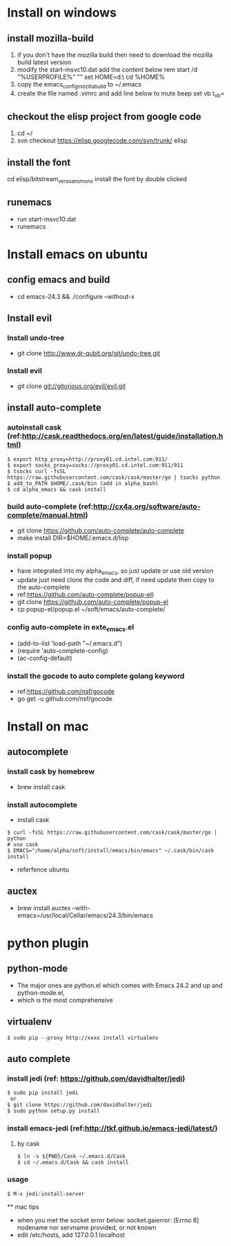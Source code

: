 * Install on windows
** install mozilla-build
   1. if you don't have the mozilla build then need to download
      the mozilla build latest version
   2. modify the start-msvc10.dat add the content below
      rem start /d "%USERPROFILE%" ""
      set HOME=d:\work\
      cd %HOME%
   3. copy the emacs_config_mozilla_build to ~/.emacs
   4. create the file named .vimrc and add line below to mute beep
      set vb t_vb=

** checkout the elisp project from google code
   1. cd ~/
   2. svn checkout https://elisp.googlecode.com/svn/trunk/ elisp

** install the font
   cd elisp/bitstream_vera_sans_mono
   install the font by double clicked

** runemacs
   + run start-msvc10.dat
   + runemacs
* Install emacs on ubuntu
** config emacs and build
   + cd emacs-24.3 &&  ./configure --without-x
** Install evil
*** Install undo-tree
    + git clone http://www.dr-qubit.org/git/undo-tree.git
*** Install evil
    + git clone git://gitorious.org/evil/evil.git

** install auto-complete
*** autoinstall cask (ref:http://cask.readthedocs.org/en/latest/guide/installation.html)
    #+begin_src  -t
    $ export http_proxy=http://proxy01.cd.intel.com:911/
    $ export socks_proxy=socks://proxy01.cd.intel.com:911/911
    $ tsocks curl -fsSL https://raw.githubusercontent.com/cask/cask/master/go | tsocks python
    $ add_to_PATH $HOME/.cask/bin (add in alpha_bash)
    $ cd alpha_emacs && cask install
    #+end_src


*** build auto-complete (ref:http://cx4a.org/software/auto-complete/manual.html)
    + git clone https://github.com/auto-complete/auto-complete
    + make install DIR=$HOME/.emacs.d/lisp
*** install popup
    + have integrated into my alpha_emacs, so just update or use old version
    + update just need clone the code and diff, if need update then copy to the auto-complete
    + ref:https://github.com/auto-complete/popup-el)
    + git clone https://github.com/auto-complete/popup-el
    + cp popup-el/popup.el ~/soft/emacs/auto-complete/

*** config auto-complete in exte_emacs.el
    + (add-to-list 'load-path "~/.emacs.d")
    + (require 'auto-complete-config)
    + (ac-config-default)

*** install the gocode to auto complete golang keyword
    + ref:https://github.com/nsf/gocode
    + go get -u github.com/nsf/gocode

* Install on mac
** autocomplete
*** install cask by homebrew
    + brew install cask
*** install autocomplete
    + install cask
    #+begin_src shell -t
     $ curl -fsSL https://raw.githubusercontent.com/cask/cask/master/go | python
     # use cask
     $ EMACS="/home/alpha/soft/install/emacs/bin/emacs" ~/.cask/bin/cask install
    #+end_src
    + referfence ubuntu

** auctex
   + brew install auctex --with-emacs=/usr/local/Cellar/emacs/24.3/bin/emacs


* python plugin
** python-mode
   + The major ones are python.el which comes with Emacs 24.2 and up and python-mode.el,
   + which is the most comprehensive
** virtualenv
   #+begin_src shell -t
    $ sudo pip --proxy http://xxxx install virtualenv
   #+end_src
** auto complete
*** install jedi (ref: https://github.com/davidhalter/jedi)
   #+begin_src shell -t
    $ sudo pip install jedi
     or
    $ git clone https://github.com/davidhalter/jedi
    $ sudo python setup.py install
   #+end_src
*** install emacs-jedi (ref:http://tkf.github.io/emacs-jedi/latest/)
**** by cask
     #+begin_src shell -t
      $ ln -s ${PWD}/Cask ~/.emacs.d/Cask
      $ cd ~/.emacs.d/Cask && cask install
     #+end_src

*** usage
     #+begin_src shell -t
       $ M-x jedi:install-server
     #+end_src

 ** mac tips
    + when you met the socket error below:
      socket.gaierror: [Errno 8] nodename nor servname provided, or not known
    + edit /etc/hosts, add 127.0.0.1 localhost
